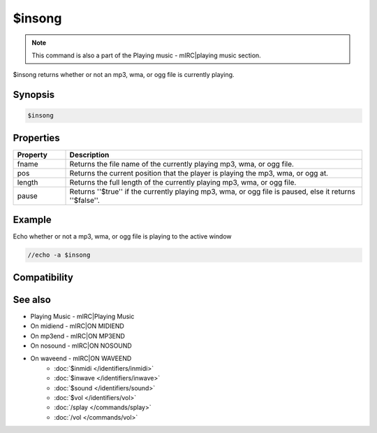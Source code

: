 $insong
=======

.. note:: This command is also a part of the Playing music - mIRC|playing music section.

$insong returns whether or not an mp3, wma, or ogg file is currently playing.

Synopsis
--------

.. code:: text

    $insong

Properties
----------

.. list-table::
    :widths: 15 85
    :header-rows: 1

    * - Property
      - Description
    * - fname
      - Returns the file name of the currently playing mp3, wma, or ogg file.
    * - pos
      - Returns the current position that the player is playing the mp3, wma, or ogg at.
    * - length
      - Returns the full length of the currently playing mp3, wma, or ogg file.
    * - pause
      - Returns ''$true'' if the currently playing mp3, wma, or ogg file is paused, else it returns ''$false''.

Example
-------

Echo whether or not a mp3, wma, or ogg file is playing to the active window

.. code:: text

    //echo -a $insong

Compatibility
-------------

.. compatibility:: 6.0

See also
--------

.. hlist::
    :columns: 4

* Playing Music - mIRC|Playing Music
* On midiend - mIRC|ON MIDIEND
* On mp3end - mIRC|ON MP3END
* On nosound - mIRC|ON NOSOUND
* On waveend - mIRC|ON WAVEEND
    * :doc:`$inmidi </identifiers/inmidi>`
    * :doc:`$inwave </identifiers/inwave>`
    * :doc:`$sound </identifiers/sound>`
    * :doc:`$vol </identifiers/vol>`
    * :doc:`/splay </commands/splay>`
    * :doc:`/vol </commands/vol>`

